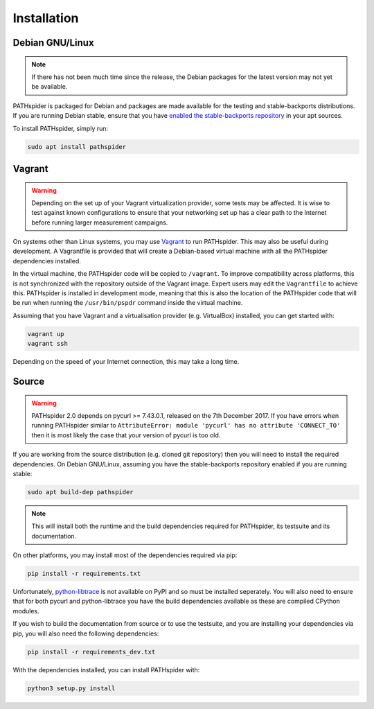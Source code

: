 Installation
============

Debian GNU/Linux
----------------

.. note:: If there has not been much time since the release, the Debian
          packages for the latest version may not yet be available.

PATHspider is packaged for Debian and packages are made available for the
testing and stable-backports distributions. If you are running Debian stable,
ensure that you have `enabled the stable-backports repository
<https://backports.debian.org/Instructions/>`_ in your apt sources.

To install PATHspider, simply run:

.. code-block:: shell

  sudo apt install pathspider

Vagrant
-------

.. warning:: Depending on the set up of your Vagrant virtualization provider,
             some tests may be affected. It is wise to test against known
             configurations to ensure that your networking set up has a clear
             path to the Internet before running larger measurement campaigns.

On systems other than Linux systems, you may use `Vagrant
<https://www.vagrantup.com/>`_ to run PATHspider.  This may also be useful
during development. A Vagrantfile is provided that will create a Debian-based
virtual machine with all the PATHspider dependencies installed.

In the virtual machine, the PATHspider code will be copied to
``/vagrant``. To improve compatibility across platforms, this
is not synchronized with the repository outside of the Vagrant image. Expert
users may edit the ``Vagrantfile`` to achieve this. PATHspider is installed in
development mode, meaning that this is also the location of the PATHspider code
that will be run when running the ``/usr/bin/pspdr`` command inside the virtual
machine.

Assuming that you have Vagrant and a virtualisation provider (e.g. VirtualBox)
installed, you can get started with:

.. code-block:: shell

   vagrant up
   vagrant ssh

Depending on the speed of your Internet connection, this may take a long time.

Source
------

.. warning:: PATHspider 2.0 depends on pycurl >= 7.43.0.1, released on the 7th
             December 2017. If you have errors when running PATHspider similar
             to ``AttributeError: module 'pycurl' has no attribute
             'CONNECT_TO'`` then it is most likely the case that your version
             of pycurl is too old.

If you are working from the source distribution (e.g. cloned git repository)
then you will need to install the required dependencies. On Debian GNU/Linux,
assuming you have the stable-backports repository enabled if you are running
stable:

.. code-block:: shell

  sudo apt build-dep pathspider

.. note:: This will install both the runtime and the build dependencies required
          for PATHspider, its testsuite and its documentation.

On other platforms, you may install most of the dependencies required via pip:

.. code-block:: shell

 pip install -r requirements.txt

Unfortunately, `python-libtrace
<https://github.com/nevil-brownlee/python-libtrace>`_ is not available on PyPI
and so must be installed seperately. You will also need to ensure that for both
pycurl and python-libtrace you have the build dependencies available as these
are compiled CPython modules.

If you wish to build the documentation from source or to use the testsuite, and
you are installing your dependencies via pip, you will also need the following
dependencies:

.. code-block:: shell

 pip install -r requirements_dev.txt

With the dependencies installed, you can install PATHspider with:

.. code-block:: shell

 python3 setup.py install
